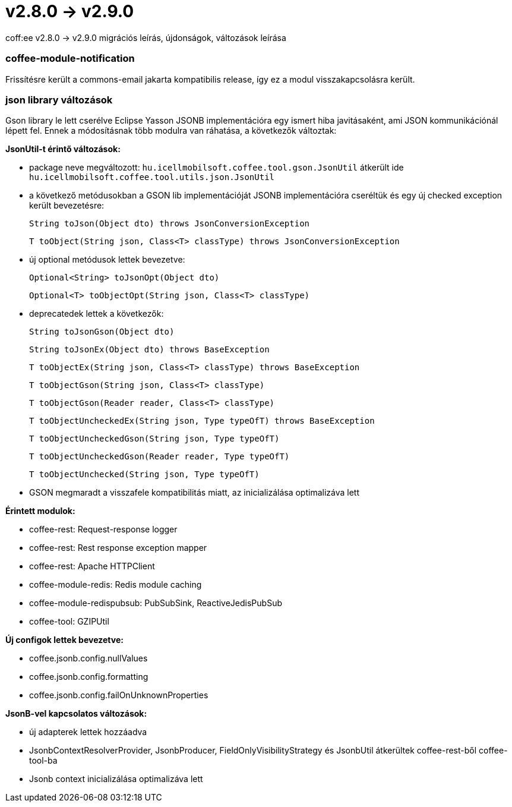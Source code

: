 = v2.8.0 → v2.9.0

coff:ee v2.8.0 -> v2.9.0 migrációs leírás, újdonságok, változások leírása

=== coffee-module-notification
Frissítésre került a commons-email jakarta kompatibilis release, így ez a modul visszakapcsolásra került.

=== json library változások
Gson library le lett cserélve Eclipse Yasson JSONB implementációra egy ismert hiba javitásaként, ami JSON kommunikációnál lépett fel. Ennek a módosításnak több modulra van ráhatása, a következők változtak:

*JsonUtil-t érintő változások:*

- package neve megváltozott: `hu.icellmobilsoft.coffee.tool.gson.JsonUtil` átkerült ide `hu.icellmobilsoft.coffee.tool.utils.json.JsonUtil`

- a következő metódusokban a GSON lib implementációját JSONB implementációra cseréltük és egy új checked exception került bevezetésre:
+
`String toJson(Object dto) throws JsonConversionException`
+
`T toObject(String json, Class<T> classType) throws JsonConversionException`

- új optional metódusok lettek bevezetve:
+
`Optional<String> toJsonOpt(Object dto)`
+
`Optional<T> toObjectOpt(String json, Class<T> classType)`

- deprecatedek lettek a következők:
+
`String toJsonGson(Object dto)`
+
`String toJsonEx(Object dto) throws BaseException`
+
`T toObjectEx(String json, Class<T> classType) throws BaseException`
+
`T toObjectGson(String json, Class<T> classType)`
+
`T toObjectGson(Reader reader, Class<T> classType)`
+
`T toObjectUncheckedEx(String json, Type typeOfT) throws BaseException`
+
`T toObjectUncheckedGson(String json, Type typeOfT)`
+
`T toObjectUncheckedGson(Reader reader, Type typeOfT)`
+
`T toObjectUnchecked(String json, Type typeOfT)`

- GSON megmaradt a visszafele kompatibilitás miatt, az inicializálása optimalizáva lett

*Érintett modulok:*

- coffee-rest: Request-response logger
- coffee-rest: Rest response exception mapper
- coffee-rest: Apache HTTPClient
- coffee-module-redis: Redis module caching
- coffee-module-redispubsub: PubSubSink, ReactiveJedisPubSub
- coffee-tool: GZIPUtil

*Új configok lettek bevezetve:*

- coffee.jsonb.config.nullValues
- coffee.jsonb.config.formatting
- coffee.jsonb.config.failOnUnknownProperties

*JsonB-vel kapcsolatos változások:*

- új adapterek lettek hozzáadva
- JsonbContextResolverProvider, JsonbProducer, FieldOnlyVisibilityStrategy és JsonbUtil átkerültek coffee-rest-ből coffee-tool-ba
- Jsonb context inicializálása optimalizáva lett

